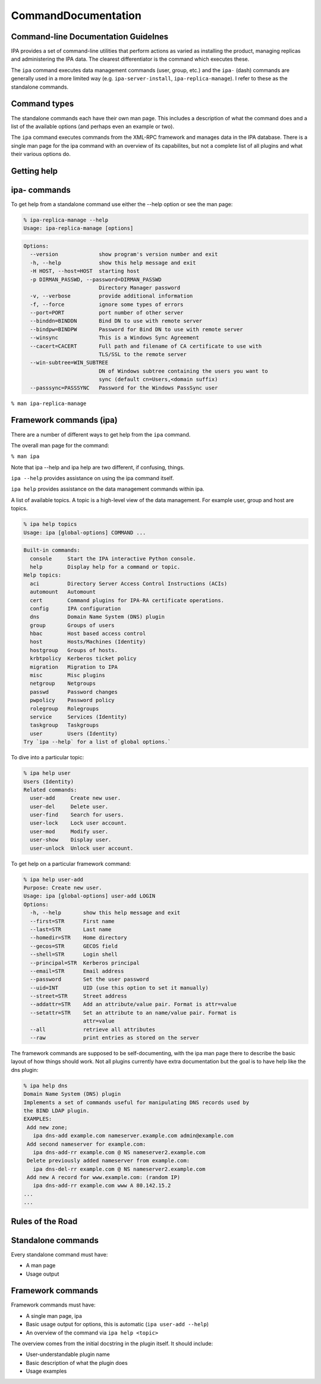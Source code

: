 CommandDocumentation
====================



Command-line Documentation Guidelnes
------------------------------------

IPA provides a set of command-line utilities that perform actions as
varied as installing the product, managing replicas and administering
the IPA data. The clearest differentiator is the command which executes
these.

The ``ipa`` command executes data management commands (user, group,
etc.) and the ``ipa-`` (dash) commands are generally used in a more
limited way (e.g. ``ipa-server-install``, ``ipa-replica-manage``). I
refer to these as the standalone commands.



Command types
-------------

The standalone commands each have their own man page. This includes a
description of what the command does and a list of the available options
(and perhaps even an example or two).

The ``ipa`` command executes commands from the XML-RPC framework and
manages data in the IPA database. There is a single man page for the ipa
command with an overview of its capabilites, but not a complete list of
all plugins and what their various options do.



Getting help
------------



ipa- commands
----------------------------------------------------------------------------------------------

To get help from a standalone command use either the --help option or
see the man page:

.. code-block:: text

    % ipa-replica-manage --help
    Usage: ipa-replica-manage [options]

.. code-block:: text

    Options:
      --version             show program's version number and exit
      -h, --help            show this help message and exit
      -H HOST, --host=HOST  starting host
      -p DIRMAN_PASSWD, --password=DIRMAN_PASSWD
                            Directory Manager password
      -v, --verbose         provide additional information
      -f, --force           ignore some types of errors
      --port=PORT           port number of other server
      --binddn=BINDDN       Bind DN to use with remote server
      --bindpw=BINDPW       Password for Bind DN to use with remote server
      --winsync             This is a Windows Sync Agreement
      --cacert=CACERT       Full path and filename of CA certificate to use with
                            TLS/SSL to the remote server
      --win-subtree=WIN_SUBTREE
                            DN of Windows subtree containing the users you want to
                            sync (default cn=Users,<domain suffix)
      --passsync=PASSSYNC   Password for the Windows PassSync user

``% man ipa-replica-manage``



Framework commands (ipa)
----------------------------------------------------------------------------------------------

There are a number of different ways to get help from the ``ipa``
command.

The overall man page for the command:

``% man ipa``

Note that ipa --help and ipa help are two different, if confusing,
things.

``ipa --help`` provides assistance on using the ipa command itself.

``ipa help`` provides assistance on the data management commands within
ipa.

A list of available topics. A topic is a high-level view of the data
management. For example user, group and host are topics.

.. code-block:: text

    % ipa help topics
    Usage: ipa [global-options] COMMAND ...

.. code-block:: text

    Built-in commands:
      console     Start the IPA interactive Python console.
      help        Display help for a command or topic.
    Help topics:
      aci         Directory Server Access Control Instructions (ACIs)
      automount   Automount
      cert        Command plugins for IPA-RA certificate operations.
      config      IPA configuration
      dns         Domain Name System (DNS) plugin
      group       Groups of users
      hbac        Host based access control
      host        Hosts/Machines (Identity)
      hostgroup   Groups of hosts.
      krbtpolicy  Kerberos ticket policy
      migration   Migration to IPA
      misc        Misc plugins
      netgroup    Netgroups
      passwd      Password changes
      pwpolicy    Password policy
      rolegroup   Rolegroups
      service     Services (Identity)
      taskgroup   Taskgroups
      user        Users (Identity)
    Try `ipa --help` for a list of global options.`


To dive into a particular topic:

.. code-block:: text

    % ipa help user
    Users (Identity)
    Related commands:
      user-add     Create new user.
      user-del     Delete user.
      user-find    Search for users.
      user-lock    Lock user account.
      user-mod     Modify user.
      user-show    Display user.
      user-unlock  Unlock user account.

To get help on a particular framework command:

.. code-block:: text

    % ipa help user-add
    Purpose: Create new user.
    Usage: ipa [global-options] user-add LOGIN
    Options:
      -h, --help       show this help message and exit
      --first=STR      First name
      --last=STR       Last name
      --homedir=STR    Home directory
      --gecos=STR      GECOS field
      --shell=STR      Login shell
      --principal=STR  Kerberos principal
      --email=STR      Email address
      --password       Set the user password
      --uid=INT        UID (use this option to set it manually)
      --street=STR     Street address
      --addattr=STR    Add an attribute/value pair. Format is attr=value
      --setattr=STR    Set an attribute to an name/value pair. Format is
                       attr=value
      --all            retrieve all attributes
      --raw            print entries as stored on the server

The framework commands are supposed to be self-documenting, with the ipa
man page there to describe the basic layout of how things should work.
Not all plugins currently have extra documentation but the goal is to
have help like the dns plugin:

.. code-block:: text

    % ipa help dns
    Domain Name System (DNS) plugin
    Implements a set of commands useful for manipulating DNS records used by
    the BIND LDAP plugin.
    EXAMPLES:
     Add new zone;
       ipa dns-add example.com nameserver.example.com admin@example.com
     Add second nameserver for example.com:
       ipa dns-add-rr example.com @ NS nameserver2.example.com
     Delete previously added nameserver from example.com:
       ipa dns-del-rr example.com @ NS nameserver2.example.com
     Add new A record for www.example.com: (random IP)
       ipa dns-add-rr example.com www A 80.142.15.2
    ...
    ...



Rules of the Road
-----------------



Standalone commands
----------------------------------------------------------------------------------------------

Every standalone command must have:

-  A man page
-  Usage output



Framework commands
----------------------------------------------------------------------------------------------

Framework commands must have:

-  A single man page, ipa
-  Basic usage output for options, this is automatic
   (``ipa user-add --help``)
-  An overview of the command via ``ipa help <topic>``

The overview comes from the initial docstring in the plugin itself. It
should include:

-  User-understandable plugin name
-  Basic description of what the plugin does
-  Usage examples